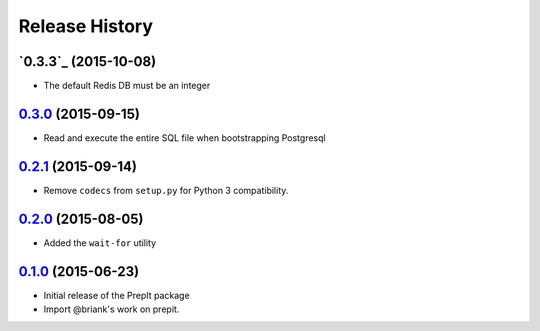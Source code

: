 .. :changelog:

Release History
===============
`0.3.3`_ (2015-10-08)
---------------------
- The default Redis DB must be an integer

`0.3.0`_ (2015-09-15)
---------------------
- Read and execute the entire SQL file when bootstrapping Postgresql

`0.2.1`_ (2015-09-14)
---------------------
- Remove ``codecs`` from ``setup.py`` for Python 3 compatibility.

`0.2.0`_ (2015-08-05)
---------------------
- Added the ``wait-for`` utility

`0.1.0`_ (2015-06-23)
---------------------
- Initial release of the PrepIt package
- Import @briank's work on prepit.


.. _`0.1.0`: https://github.aweber.io/Platform/bandoleers/compare/0.0.0...0.1.0
.. _`0.2.0`: https://github.aweber.io/Platform/bandoleers/compare/0.1.0...0.2.0
.. _`0.2.1`: https://github.aweber.io/Platform/bandoleers/compare/0.2.0...0.2.1
.. _`0.3.0`: https://github.aweber.io/Platform/bandoleers/compare/0.2.1...0.3.0
